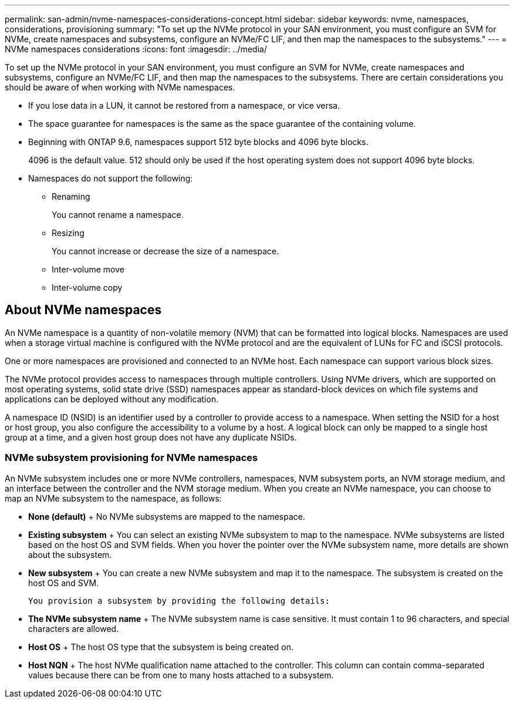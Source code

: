---
permalink: san-admin/nvme-namespaces-considerations-concept.html
sidebar: sidebar
keywords: nvme, namespaces, considerations, provisioning
summary: "To set up the NVMe protocol in your SAN environment, you must configure an SVM for NVMe, create namespaces and subsystems, configure an NVMe/FC LIF, and then map the namespaces to the subsystems."
---
= NVMe namespaces considerations
:icons: font
:imagesdir: ../media/

[.lead]
To set up the NVMe protocol in your SAN environment, you must configure an SVM for NVMe, create namespaces and subsystems, configure an NVMe/FC LIF, and then map the namespaces to the subsystems. There are certain considerations you should be aware of when working with NVMe namespaces.

* If you lose data in a LUN, it cannot be restored from a namespace, or vice versa.
* The space guarantee for namespaces is the same as the space guarantee of the containing volume.
* Beginning with ONTAP 9.6, namespaces support 512 byte blocks and 4096 byte blocks.
+
4096 is the default value. 512 should only be used if the host operating system does not support 4096 byte blocks.

* Namespaces do not support the following:
 ** Renaming
+
You cannot rename a namespace.

 ** Resizing
+
You cannot increase or decrease the size of a namespace.

 ** Inter-volume move
 ** Inter-volume copy

== About NVMe namespaces

An NVMe namespace is a quantity of non-volatile memory (NVM) that can be formatted into logical blocks. Namespaces are used when a storage virtual machine is configured with the NVMe protocol and are the equivalent of LUNs for FC and iSCSI protocols.

One or more namespaces are provisioned and connected to an NVMe host. Each namespace can support various block sizes.

The NVMe protocol provides access to namespaces through multiple controllers. Using NVMe drivers, which are supported on most operating systems, solid state drive (SSD) namespaces appear as standard-block devices on which file systems and applications can be deployed without any modification.

A namespace ID (NSID) is an identifier used by a controller to provide access to a namespace. When setting the NSID for a host or host group, you also configure the accessibility to a volume by a host. A logical block can only be mapped to a single host group at a time, and a given host group does not have any duplicate NSIDs.

=== NVMe subsystem provisioning for NVMe namespaces

An NVMe subsystem includes one or more NVMe controllers, namespaces, NVM subsystem ports, an NVM storage medium, and an interface between the controller and the NVM storage medium. When you create an NVMe namespace, you can choose to map an NVMe subsystem to the namespace, as follows:

 * *None (default)*
 +
 No NVMe subsystems are mapped to the namespace.

 * *Existing subsystem*
 +
 You can select an existing NVMe subsystem to map to the namespace. NVMe subsystems are listed based on the host OS and SVM fields. When you hover the pointer over the NVMe subsystem name, more details are shown about the subsystem.

 * *New subsystem*
 +
 You can create a new NVMe subsystem and map it to the namespace. The subsystem is created on the host OS and SVM.

 You provision a subsystem by providing the following details:

 * *The NVMe subsystem name*
 +
 The NVMe subsystem name is case sensitive. It must contain 1 to 96 characters, and special characters are allowed.

 * *Host OS*
 +
 The host OS type that the subsystem is being created on.

 * *Host NQN*
 +
 The host NVMe qualification name attached to the controller. This column can contain comma-separated values because there can be from one to many hosts attached to a subsystem.
